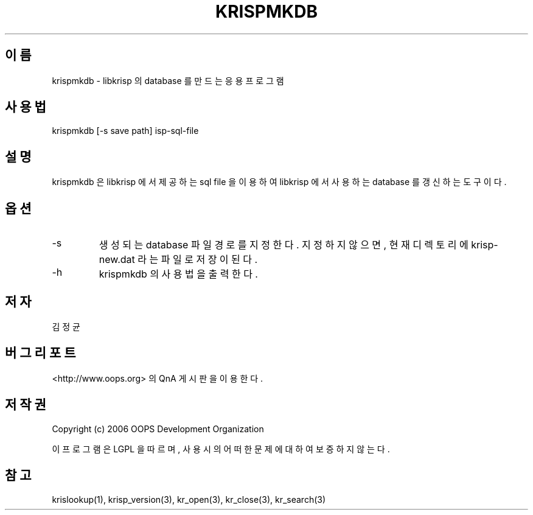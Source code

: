 .TH KRISPMKDB 1 "12 Jun 2006"
.UC 4
.SH 이름
krispmkdb - libkrisp 의 database 를 만드는 응용 프로그램
.SH 사용법
krispmkdb [-s save path] isp-sql-file
.SH 설명
krispmkdb 은 libkrisp 에서 제공하는 sql file 을 이용하여 libkrisp 에서
사용하는 database 를 갱신하는 도구이다.
.SH 옵션
.IP "-s"
생성되는 database 파일 경로를 지정한다. 지정하지 않으면, 현재 디렉토리에
krisp-new.dat 라는 파일로 저장이 된다.
.IP "-h"
krispmkdb 의 사용법을 출력한다.
.SH 저자
김정균
.SH 버그 리포트
<http://www.oops.org> 의 QnA 게시판을 이용한다.
.SH 저작권
Copyright (c) 2006 OOPS Development Organization

이 프로그램은 LGPL 을 따르며, 사용시의 어떠한 문제에 대하여 보증하지 않는다.
.SH "참고"
krislookup(1), krisp_version(3), kr_open(3), kr_close(3), kr_search(3)
